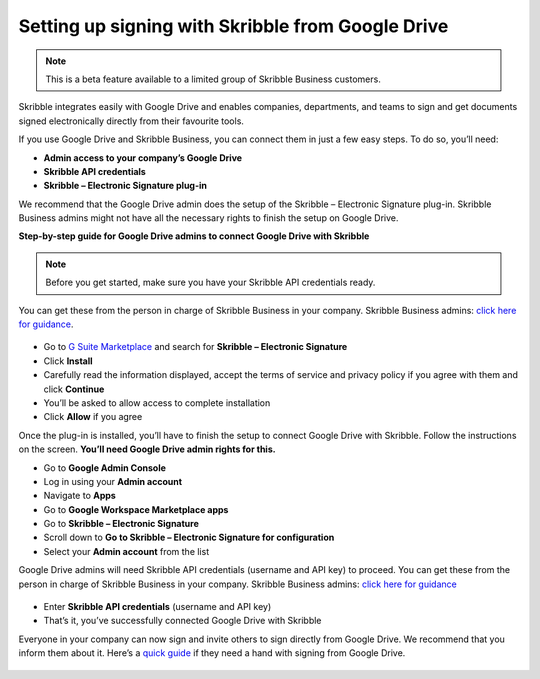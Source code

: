 .. _google:

==================================================
Setting up signing with Skribble from Google Drive
==================================================

.. NOTE::
 This is a beta feature available to a limited group of Skribble Business customers.

Skribble integrates easily with Google Drive and enables companies, departments, and teams to sign and get documents signed electronically directly from their favourite tools.

If you use Google Drive and Skribble Business, you can connect them in just a few easy steps. To do so, you’ll need:

•	**Admin access to your company’s Google Drive**
•	**Skribble API credentials**
•	**Skribble – Electronic Signature plug-in**

We recommend that the Google Drive admin does the setup of the Skribble – Electronic Signature plug-in. Skribble Business admins might not have all the necessary rights to finish the setup on Google Drive.


**Step-by-step guide for Google Drive admins to connect Google Drive with Skribble**

.. NOTE::
 Before you get started, make sure you have your Skribble API credentials ready.

You can get these from the person in charge of Skribble Business in your company. Skribble Business admins: `click here for guidance`_.

  .. _click here for guidance: https://docs.skribble.com/business-admin/api/apicreate.html

- Go to `G Suite Marketplace`_ and search for **Skribble – Electronic Signature**
  
  .. _G Suite Marketplace: https://gsuite.google.com/marketplace
  
- Click **Install**
  
- Carefully read the information displayed, accept the terms of service and privacy policy if you agree with them and click **Continue**
  
- You’ll be asked to allow access to complete installation

- Click **Allow** if you agree
  
Once the plug-in is installed, you’ll have to finish the setup to connect Google Drive with Skribble. Follow the instructions on the screen. **You’ll need Google Drive admin rights for this.**
  
- Go to **Google Admin Console**
  
- Log in using your **Admin account**

- Navigate to **Apps**
  
- Go to **Google Workspace Marketplace apps**

- Go to **Skribble – Electronic Signature**
  
- Scroll down to **Go to Skribble – Electronic Signature for configuration**
  
- Select your **Admin account** from the list
  
Google Drive admins will need Skribble API credentials (username and API key) to proceed. You can get these from the person in charge of Skribble Business in your company. Skribble Business admins: `click here for guidance`_

  .. _Click here for guidance: https://docs.skribble.com/business-admin/api/apicreate.html
  
- Enter **Skribble API credentials** (username and API key)
  
- That’s it, you’ve successfully connected Google Drive with Skribble
  
Everyone in your company can now sign and invite others to sign directly from Google Drive. We recommend that you inform them about it. Here’s a `quick guide`_ if they need a hand with signing from Google Drive.

  .. _quick guide: http://docs.skribble.com/business-admin/integrations/sign-google-drive
  
